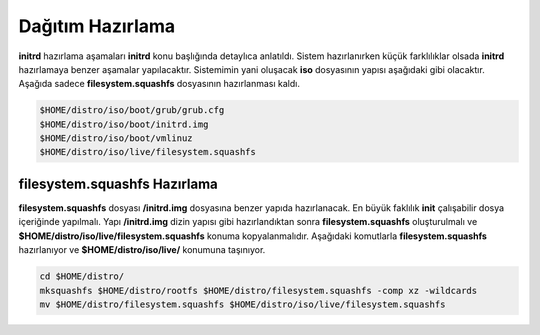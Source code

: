 Dağıtım Hazırlama
+++++++++++++++++

**initrd** hazırlama aşamaları **initrd** konu başlığında detaylıca anlatıldı.  Sistem hazırlanırken küçük farklılıklar olsada **initrd** hazırlamaya benzer aşamalar yapılacaktır. Sistemimin yani oluşacak **iso** dosyasının yapısı aşağıdaki gibi olacaktır. Aşağıda sadece **filesystem.squashfs** dosyasının hazırlanması kaldı.

.. code-block:: shell
	
	$HOME/distro/iso/boot/grub/grub.cfg
	$HOME/distro/iso/boot/initrd.img
	$HOME/distro/iso/boot/vmlinuz
	$HOME/distro/iso/live/filesystem.squashfs
	
**filesystem.squashfs Hazırlama**
---------------------------------

**filesystem.squashfs** dosyası **/initrd.img** dosyasına benzer yapıda hazırlanacak.
En büyük faklılık **init** çalışabilir dosya içeriğinde yapılmalı. Yapı **/initrd.img** dizin yapısı gibi hazırlandıktan sonra **filesystem.squashfs** oluşturulmalı ve **$HOME/distro/iso/live/filesystem.squashfs** konuma kopyalanmalıdır. Aşağıdaki komutlarla **filesystem.squashfs** hazırlanıyor ve  **$HOME/distro/iso/live/** konumuna taşınıyor.

.. code-block:: shell

	cd $HOME/distro/
	mksquashfs $HOME/distro/rootfs $HOME/distro/filesystem.squashfs -comp xz -wildcards
	mv $HOME/distro/filesystem.squashfs $HOME/distro/iso/live/filesystem.squashfs

.. raw:: pdf

   PageBreak

